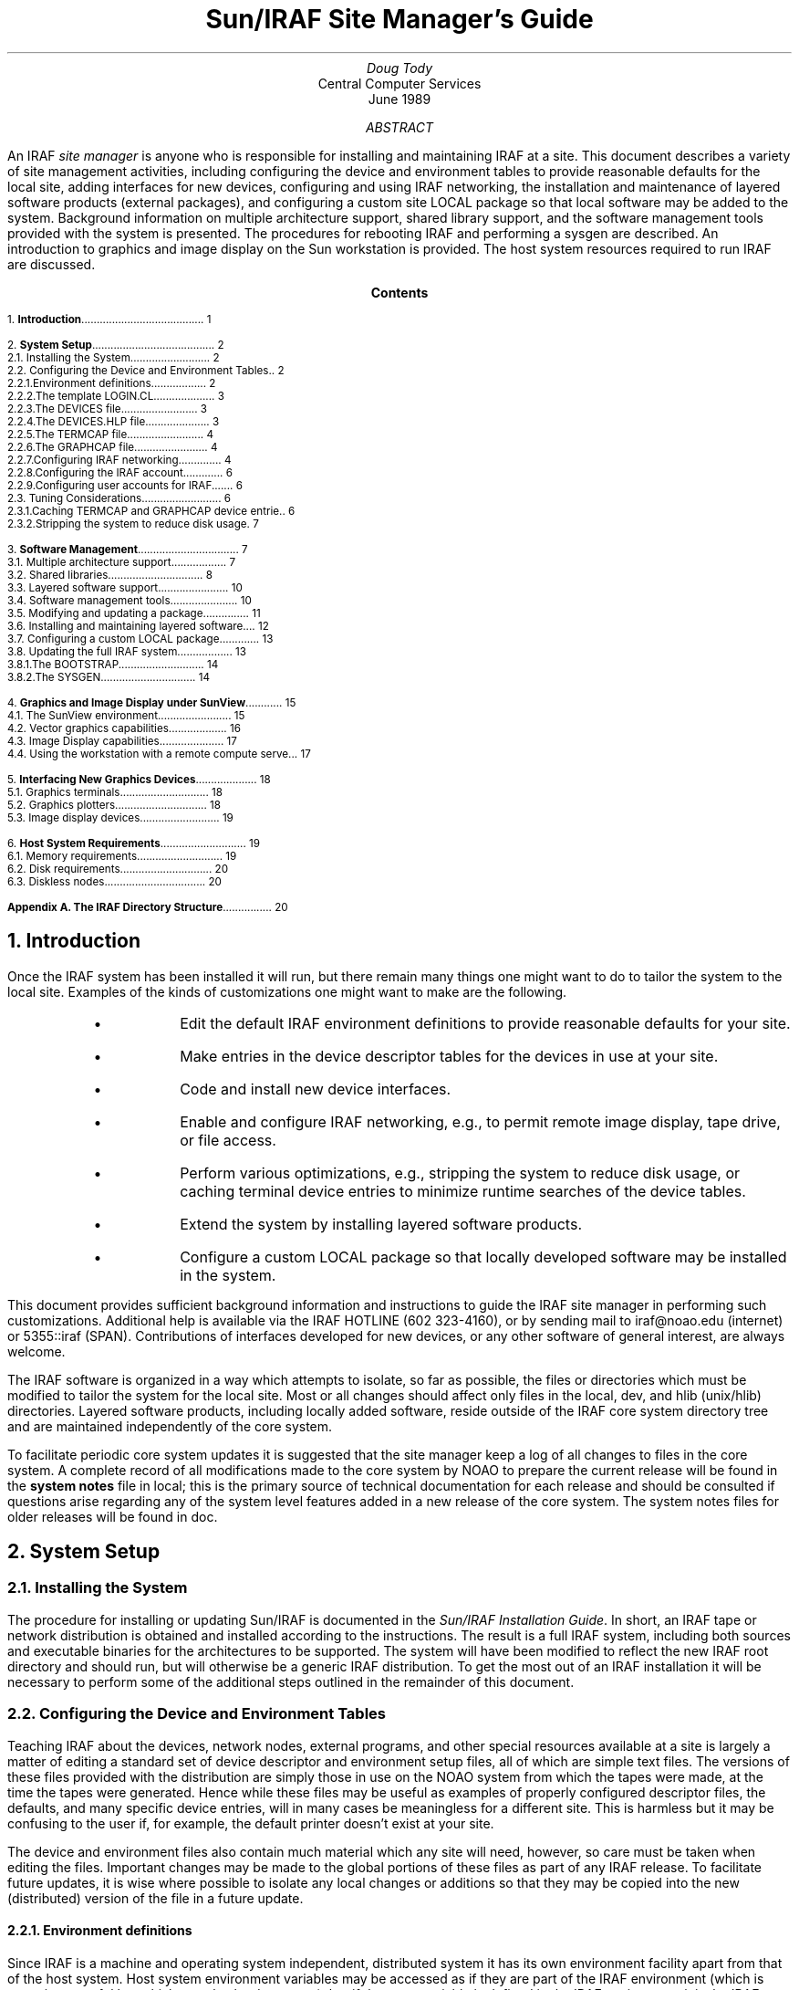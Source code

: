 .RP
.TL
Sun/IRAF Site Manager's Guide
.AU
Doug Tody
.AI
Central Computer Services
.br
.K2 "" "" "\(dg"
.br
June 1989

.AB
An IRAF \fIsite manager\fR is anyone who is responsible for installing and
maintaining IRAF at a site.  This document describes a variety of site
management activities, including configuring the device and environment
tables to provide reasonable defaults for the local site, adding interfaces
for new devices, configuring and using IRAF networking, the installation
and maintenance of layered software products (external packages),
and configuring a custom site LOCAL package so that local software may be
added to the system.  Background information on multiple architecture
support, shared library support, and the software management tools provided
with the system is presented.  The procedures for rebooting IRAF and
performing a sysgen are described.  An introduction to graphics and image
display on the Sun workstation is provided.  The host system resources
required to run IRAF are discussed.
.AE

.pn 1
.bp
.ce
.ps +2
\fBContents\fR
.ps -2
.sp 3
.sp
1.\h'|0.4i'\fBIntroduction\fP\l'|5.6i.'\0\01
.sp
2.\h'|0.4i'\fBSystem Setup\fP\l'|5.6i.'\0\02
.br
\h'|0.4i'2.1.\h'|0.9i'Installing the System\l'|5.6i.'\0\02
.br
\h'|0.4i'2.2.\h'|0.9i'Configuring the Device and Environment Tables\l'|5.6i.'\0\02
.br
\h'|0.9i'2.2.1.\h'|1.5i'Environment definitions\l'|5.6i.'\0\02
.br
\h'|0.9i'2.2.2.\h'|1.5i'The template LOGIN.CL\l'|5.6i.'\0\03
.br
\h'|0.9i'2.2.3.\h'|1.5i'The DEVICES file\l'|5.6i.'\0\03
.br
\h'|0.9i'2.2.4.\h'|1.5i'The DEVICES.HLP file\l'|5.6i.'\0\03
.br
\h'|0.9i'2.2.5.\h'|1.5i'The TERMCAP file\l'|5.6i.'\0\04
.br
\h'|0.9i'2.2.6.\h'|1.5i'The GRAPHCAP file\l'|5.6i.'\0\04
.br
\h'|0.9i'2.2.7.\h'|1.5i'Configuring IRAF networking\l'|5.6i.'\0\04
.br
\h'|0.9i'2.2.8.\h'|1.5i'Configuring the IRAF account\l'|5.6i.'\0\06
.br
\h'|0.9i'2.2.9.\h'|1.5i'Configuring user accounts for IRAF\l'|5.6i.'\0\06
.br
\h'|0.4i'2.3.\h'|0.9i'Tuning Considerations\l'|5.6i.'\0\06
.br
\h'|0.9i'2.3.1.\h'|1.5i'Caching TERMCAP and GRAPHCAP device entries\l'|5.6i.'\0\06
.br
\h'|0.9i'2.3.2.\h'|1.5i'Stripping the system to reduce disk usage\l'|5.6i.'\0\07
.sp
3.\h'|0.4i'\fBSoftware Management\fP\l'|5.6i.'\0\07
.br
\h'|0.4i'3.1.\h'|0.9i'Multiple architecture support\l'|5.6i.'\0\07
.br
\h'|0.4i'3.2.\h'|0.9i'Shared libraries\l'|5.6i.'\0\08
.br
\h'|0.4i'3.3.\h'|0.9i'Layered software support\l'|5.6i.'\0\10
.br
\h'|0.4i'3.4.\h'|0.9i'Software management tools\l'|5.6i.'\0\10
.br
\h'|0.4i'3.5.\h'|0.9i'Modifying and updating a package\l'|5.6i.'\0\11
.br
\h'|0.4i'3.6.\h'|0.9i'Installing and maintaining layered software\l'|5.6i.'\0\12
.br
\h'|0.4i'3.7.\h'|0.9i'Configuring a custom LOCAL package\l'|5.6i.'\0\13
.br
\h'|0.4i'3.8.\h'|0.9i'Updating the full IRAF system\l'|5.6i.'\0\13
.br
\h'|0.9i'3.8.1.\h'|1.5i'The BOOTSTRAP\l'|5.6i.'\0\14
.br
\h'|0.9i'3.8.2.\h'|1.5i'The SYSGEN\l'|5.6i.'\0\14
.sp
4.\h'|0.4i'\fBGraphics and Image Display under SunView\fP\l'|5.6i.'\0\15
.br
\h'|0.4i'4.1.\h'|0.9i'The SunView environment\l'|5.6i.'\0\15
.br
\h'|0.4i'4.2.\h'|0.9i'Vector graphics capabilities\l'|5.6i.'\0\16
.br
\h'|0.4i'4.3.\h'|0.9i'Image Display capabilities\l'|5.6i.'\0\17
.br
\h'|0.4i'4.4.\h'|0.9i'Using the workstation with a remote compute server\l'|5.6i.'\0\17
.sp
5.\h'|0.4i'\fBInterfacing New Graphics Devices\fP\l'|5.6i.'\0\18
.br
\h'|0.4i'5.1.\h'|0.9i'Graphics terminals\l'|5.6i.'\0\18
.br
\h'|0.4i'5.2.\h'|0.9i'Graphics plotters\l'|5.6i.'\0\18
.br
\h'|0.4i'5.3.\h'|0.9i'Image display devices\l'|5.6i.'\0\19
.sp
6.\h'|0.4i'\fBHost System Requirements\fP\l'|5.6i.'\0\19
.br
\h'|0.4i'6.1.\h'|0.9i'Memory requirements\l'|5.6i.'\0\19
.br
\h'|0.4i'6.2.\h'|0.9i'Disk requirements\l'|5.6i.'\0\20
.br
\h'|0.4i'6.3.\h'|0.9i'Diskless nodes\l'|5.6i.'\0\20
.sp
\fBAppendix A.\0The IRAF Directory Structure\fP\l'|5.6i.'\0\20
.nr PN 0
.bp

.NH
Introduction
.PP
Once the IRAF system has been installed it will run, but there remain many
things one might want to do to tailor the system to the local site.
Examples of the kinds of customizations one might want to make are the
following.
.RS
.IP \(bu
Edit the default IRAF environment definitions to provide reasonable
defaults for your site.
.IP \(bu
Make entries in the device descriptor tables for the devices in use at
your site.
.IP \(bu
Code and install new device interfaces.
.IP \(bu
Enable and configure IRAF networking, e.g., to permit remote image
display, tape drive, or file access.
.IP \(bu
Perform various optimizations, e.g., stripping the system to reduce disk
usage, or caching terminal device entries to minimize runtime searches
of the device tables.
.IP \(bu
Extend the system by installing layered software products.
.IP \(bu
Configure a custom LOCAL package so that locally developed software
may be installed in the system.
.RE
.PP
This document provides sufficient background information and instructions
to guide the IRAF site manager in performing such customizations.  Additional
help is available via the IRAF HOTLINE (\f(CW602 323-4160\fP), or by sending
mail to \f(CWiraf@noao.edu\fP (internet) or \f(CW5355::iraf\fP (SPAN).
Contributions of interfaces developed for new devices, or any other software
of general interest, are always welcome.
.PP
The IRAF software is organized in a way which attempts to isolate, so far
as possible, the files or directories which must be modified to tailor the
system for the local site.  Most or all changes should affect only files
in the \f(CWlocal\fP, \f(CWdev\fP, and \f(CWhlib\fP (\f(CWunix/hlib\fP)
directories.  Layered software products, including locally added software,
reside outside of the IRAF core system directory tree and are maintained
independently of the core system.
.PP
To facilitate periodic core system updates it is suggested that
the site manager keep a log of all changes to files in the core system.
A complete record of all modifications made to the core system by NOAO to
prepare the current release will be found in the \fBsystem notes\fP file in
\f(CWlocal\fP; this is the primary source of technical documentation for
each release and should be consulted if questions arise regarding any of
the system level features added in a new release of the core system.
The system notes files for older releases will be found in \f(CWdoc\fP.

.NH
System Setup
.NH 2
Installing the System
.PP
The procedure for installing or updating Sun/IRAF is documented in the
\fISun/IRAF Installation Guide\fR.  In short, an IRAF tape or network
distribution is obtained and installed according to the instructions.
The result is a full IRAF system, including both sources and executable
binaries for the architectures to be supported.  The system will
have been modified to reflect the new IRAF root directory and should run,
but will otherwise be a generic IRAF distribution.  To get the most out
of an IRAF installation it will be necessary to perform some of the
additional steps outlined in the remainder of this document.

.NH 2
Configuring the Device and Environment Tables
.PP
Teaching IRAF about the devices, network nodes, external programs,
and other special resources available at a site is largely a matter of
editing a standard set of device descriptor and environment setup files,
all of which are simple text files.
The versions of these files provided with the distribution are simply
those in use on the NOAO system from which the tapes were made,
at the time the tapes were generated.
Hence while these files may be useful as examples of properly
configured descriptor files, the defaults, and many specific device entries,
will in many cases be meaningless for a different site.  This is harmless
but it may be confusing to the user if, for example, the default printer
doesn't exist at your site.
.PP
The device and environment files also contain much material which any site
will need, however, so care must be taken when editing the files.  Important
changes may be made to the global portions of these files as part of any
IRAF release.  To facilitate future updates, it is wise where possible to
isolate any local changes or additions so that they may be copied into the
new (distributed) version of the file in a future update.
.NH 3
Environment definitions
.PP
Since IRAF is a machine and operating system independent, distributed system
it has its own environment facility apart from that of the host system.
Host system environment
variables may be accessed as if they are part of the IRAF environment
(which is sometimes useful but which can also be dangerous), but if the
same variable is defined in the IRAF environment it is the IRAF variable
which will be used.  The IRAF environment definitions, as defined at CL
startup time, are defined in a number of files in the \f(CWhlib\fP directory.
Chief among these is the \f(CWzzsetenv.def\fP file.  Additional user
modifiable definitions may be given in the template \f(CWlogin.cl\fP
file (see \(sc2.2.2).
.PP
The \f(CWzzsetenv.def\fP file contains a number of environment definitions.
Many of these define IRAF logical directories and should be left alone.
Only those definitions in the header area of the file should need to be
edited to customize the file for a site.  It is the default editor,
default device, etc. definitions in this file which are most likely to
require modification for a site.
.PP
If the name of a default device is modified, the named device must also
have an entry in the \f(CWtermcap\fR file (terminals and printers) or
the \f(CWgraphcap\fR file (graphics terminals and image displays) in
\f(CWdev\fR.  There must also be an \fIeditor\f(CW.ed\fR file in \f(CWdev\fR
for the default editor; EDT, EMACS, and VI are examples of currently
supported editors.
.PP
Sample values of those variables most likely to require modification for
a site are shown below.
.DS
\f(CWset editor      = "vi"
set printer     = "versatec"
set stdimage    = "imt512"
set stdplot     = "lw"
.DE
.PP
For example, you may wish to change the default editor to "\f(CWemacs\fR",
the default printer to "\f(CWlw\fR", or the default image display to
"\f(CWiism75\fR", although for a Sun workstation "\f(CWimt512\fP" is more
likely to be the best default for the standard image display device.
Note that the values of \f(CWterminal\fP and \f(CWstdgraph\fP, which also
appear in the \f(CWzzsetenv.def\fP file, have little meaning except for
debugging processes run standalone, as the values of the environment
variables are reset automatically by \f(CWstty\fP at login time.
The issues of interfacing new graphics and image display
devices are discussed further in \(sc5.
.NH 3
The template LOGIN.CL
.PP
The template login.cl, \f(CWhlib$login.cl\fP in IRAF filename nomenclature,
is the file used by \f(CWmkiraf\fP to produce the user login.cl file.
The user login.cl file, after having possibly been edited by the user,
is read by the CL every time a new CL is started, with the CL processing
all environment and task definitions, package loads, etc., in the login
file.  Hence this file plays an important role in establishing the IRAF
environment seen by the user.
.PP
Examples of things one might want to change in the template login.cl
are the commented out environment definitions, the commented out CL
parameter assignments, the foreign task definitions making up the default
\f(CWuser\fP package, and the list of packages to be loaded at startup
time.  For example, if there are host tasks or local packages which
should be part of the default IRAF operating environment at your site,
the template login.cl is the place to make the necessary changes.
.NH 3
The DEVICES file
.PP
This file \f(CWdev$devices\fP should contain an entry for all allocatable
devices (primarily tape drives) for the local system.  The comments in the
file, plus the sample entries shown, should suffice to document what should
be entered.  Note that the logical names of magtape devices must begin with
"mt"; IRAF magtape devices are typically named "mta", "mtb", and so on.
.PP
Allocation of a device in IRAF involves modifying the ownership and access
modes of the special files for the device in \f(CW/dev\fP.  When a logical
device is allocated by a user, the user owns the device and has exclusive
access to the device.  Failure to deallocate the device, e.g., because the
user kills the CL rather than logging out (as happens when SunView is
exited without logging out of the CL) can leave the device allocated,
rendering it inaccessible by other users unless they log into IRAF to
reallocate the device.  A host level program \f(CWallocate\fP, not part of
the standard Sun/IRAF distribution since it is not part of IRAF, is available
if it is desired to be able to control device allocation at the host level
without having to log into IRAF (unfortunately UNIX systems do not provide
standard device allocation facilities).  The IRAF device allocation facilities
will work properly even when a tape drive is remotely accessed over the
network.
.NH 3
The DEVICES.HLP file
.PP
All physical devices that the user might need to access by name should be
documented in the file \f(CWdev$devices.hlp\fP.  Typing
.DS
\f(CWcl> help devices\fP
.DE
or just
.DS
\f(CWcl> devices\fP
.DE
in the CL will format and output the contents of this file.  Note that it is
the IRAF name of the device, as given in files such as \f(CWdev$devices\fP,
\f(CWtermcap\fP, etc., which should appear in this help file.
.NH 3
The TERMCAP file
.PP
There must be entries in this file for all local terminal and printer
devices you wish to access from IRAF (there is currently no \f(CWprintcap\fR
file in IRAF).  The entry for a printer contains one special (nonstandard
termcap) entry, called DD.  This consists of three fields: node!device,
the template for the temporary spoolfile, and the UNIX command to be used
to dispose of the file to the printer.  On Berkeley UNIX derived systems
it is rarely necessary to make use of the node name capability, since 
\f(CWlpr\fR already provides this capability.
.PP
If you have a new terminal which has no entry in the termcap file provided,
you probably already have an entry in the UNIX termcap file.  Simply copy it
into the IRAF file; both systems use the same termcap database format.
However, if the terminal in question is a graphics terminal with a device
entry in \f(CWdev$graphcap\fR, you should add a `\f(CW:gd\fR' capability to
the termcap entry.  If the graphcap entry has a different name from the
termcap entry, make it `\f(CW:gd=\fIgname\fR'.
.NH 3
The GRAPHCAP file
.PP
There must be entries in this file for all graphics terminals, batch plotters,
and image displays accessed by IRAF programs.  New graphics terminals will
need a new entry.  The IRAF file \f(CWsys$gio/doc/gio.hlp\fR contains
documentation describing how to prepare graphcap device entries.
A printed copy of this document is available upon request, however
once IRAF is up you may find it easier to generate your own copy using
\f(CWhelp\fR, as follows:
.DS
\f(CWcl> cd sys$gio/doc
cl> help gio.hlp fi+ | lprint\fR
.DE
which will print the document on the default IRAF \f(CWprinter\fP device.
.PP
The HELP pages for the \fBshowcap\fR and \fBstty\fR tasks should also be
printed as these utilities are useful for generating new graphcap entries.
Help preparing new graphcap device entries is available if needed.
We ask that new graphcap entries be sent back to us so that we may include
them in the master graphcap file for all to benefit.
.NH 3
Configuring IRAF networking
.PP
The \f(CWdev\fR directory contains several files (\f(CWhosts\fR,
\f(CWhostlogin\fR, and \f(CWuhosts\fR) used by the IRAF network interface.
The IRAF networking capabilities are used to access image displays, printers,
magtape devices, files, etc. resident on any node in a local area network.
Nodes do not necessarily have to have the same architecture, or even run
the same operating system, so long as they can run IRAF.
.PP
To enable IRAF networking for a Sun/IRAF system, all that is necessary is
to edit the file \f(CWdev$hosts\fP.  Make an entry for each logical node,
in the format
.DS
\fInodename\fR [ \fIaliases\fR ] ":" \fIirafks.e-pathname\fR
.DE
Note that there may be multiple logical entries for a single physical node.
.PP
To enable IRAF networking for a node, the SunOS \fBhostname\fR must appear
as a primary name or alias somewhere in the IRAF host table.  During process
startup, the IRAF VOS looks for the system name for the current host and
automatically disables networking if this name is not found.  Hence IRAF
networking is automatically disabled when the distributed system is first
installed - unless you are unlucky enough to have installed the system on
a host with the same name as one of the nodes in the NOAO host table.
.PP
Once IRAF networking is configured, the following command may be typed in
the CL to verify that all is well:
.DS
\f(CWcl> netstatus\fP
.DE
This will print the host table and state the name of the local host.
If there are any problems a message will be printed describing the problem.
.PP
For IRAF networking to be of any use, it is necessary that IRAF be installed
on at least two systems.  In that case either system can serve as the server
for an IRAF client (IRAF program) running on the other node.  Note that it
is not necessary to install IRAF separately on each node, i.e., a single
copy of IRAF may be NFS mounted on all nodes.  If it is not possible to
install IRAF on a node for some reason (either directly or using NFS) it is
possible to manage by installing only enough of IRAF to run the IRAF kernel
server.  Contact IRAF site support if you need to configure things in this
manner.
.PP
Sun/IRAF currently supports only TCP/IP networking using the BSD interface.
Networking between any heterogeneous collection of systems is possible
provided they support TCP/IP based networking.  If the local network includes
any VMS systems, a VMS client can access a Sun server, but the reverse is
not possible as at present we do not support a TCP/IP based IRAF kernel server
for VMS.  There is a DECNET (SunLink DNA) based server in the works for
Sun/IRAF, and we plan to add support for VMS servers to Sun/IRAF.  Contact
the IRAF project for further information on the availability of this software.
.PP
Once IRAF networking is enabled, objects resident on the server node may be
accessed from within IRAF merely by specifying the node name in the object
name, with a "\fInode!\fP" prefix, e.g., if \f(CWfoo\fP is a network node,
.DS
\f(CWcl> page foo!hlib$motd
cl> allocate foo!mta
cl> devstatus foo!mta\fP
.DE
.PP
The user will be prompted for their password on the remote node \fIeach time an
IRAF client process connects to the node\fP.  This can be defeated if desired
by creating a \f(CW.irafhosts\fP file in the user's UNIX home directory
containing their login name and password for each node they may wish to access
with IRAF (see \f(CWdev$hostlogin\fP for information on the file syntax).
Obviously, there may be security problems associated with placing
a password in a file in this manner, and the file should be read protected
if used.  A possible alternative is to set up a public account on the server
node, possibly with restricted permissions.  It is even possible to use a
combination of both public and private accounts by making multiple logical
entries for the server in the IRAF host table.
.PP
To keep track of where files are in a distributed file system, IRAF uses
\fBnetwork pathnames\fP.
A network pathname is a name such as \f(CWfoo!/tmp3/images/m51.pix\fP,
i.e., a host or IRAF filename with the node name prepended.  This feature
can confuse the user when combined with the use of NFS to cross mount
disks at the host level, due to the use of a network pathname for the
pixel file pathname in an IRAF image.  There are various ways the problem
can be avoided, e.g., [1] use only IRAF networking, [2] set \f(CWimdir\fP
so that pixel files are located relative to the header file directory,
rather than by absolute network pathname, or [3] configure the host table
so that all client hostnames appear to be aliases for the server (effectively
disabling IRAF networking in the default case), using secondary logical
entries to enable networking for things like remote image display and
magtape accesses.  At present there is no ideal solution to this problem
but any of the above approaches will work.
.PP
Even on a Sun workstation where NFS is routinely available, IRAF networking
can be an interesting alternative to NFS for file accesses, especially where
the files being accessed are IRAF images.  The problem is that accessing bulk
image data over the network via NFS can place a very heavy load on the
server.  While IRAF networking may not be able to match the bandwidth of
NFS, it does limit the load on the server and hence may improve the system
throughput and response time.  This is especially important when the server
in question is not a dedicated file server but rather a general purpose
compute and file server, which users may log into directly, or which is
also used for large batch jobs due to its great disk, memory, and number
crunching capabilities.  In such a case doing heavy image processing via
NFS will drive the load on the server way up, aggravating any users
trying to work directly on the server.  A combined strategy of running
large jobs directly on the server, plus using IRAF networking for IRAF based
interactive image processing on the clients, can avoid this problem.
.NH 3
Configuring the IRAF account
.PP
The IRAF account, i.e., what one gets when one logs into SunOS as "iraf",
is the account used by the IRAF site manager to work on the IRAF system.
Anyone who uses this account is in effect a site manager, since they have
permission to modify, delete, or rebuild any part of IRAF.  For these and
other reasons (e.g., concurrency problems) it is recommended that all routine
use of IRAF be performed from other accounts.
.PP
If the system has been installed according to the instructions the login
directory for the IRAF account will be \f(CWiraf$local\fP.  This directory
contains both a \f(CW.login\fP file defining the environment for the IRAF
account, and a number of other "dot" files used to setup a sample SunView
screen of the type that an IRAF user will want, i.e., with the IRAF graphics
and image display windows.
.PP
Most site managers will probably want to customize these files according to
their personal preferences.  In doing this please use caution to avoid losing
environment definitions, etc., which are essential to the correct operation
of IRAF, including IRAF software development.
.PP
Before starting up IRAF from the iraf account, following the installation of
a new system, it will be necessary to execute the \f(CWmkiraf\fP task.
This will (optionally) initialize the \f(CWuparm\fP directory for the iraf
account, and create a new \f(CWlogin.cl\fP file.  It may also be necessary
to edit the \f(CW.login\fP file to modify the way the environment variable
\f(CWIRAFARCH\fP is defined.  This variable, required for software
development but optional for merely using IRAF, must be set to the name
of the desired machine architecture, e.g., \f(CWsparc\fP, \f(CWf68881\fP, etc.
If it is set to the name of an architecture for which there are no binaries,
e.g., \f(CWgeneric\fP, the CL may not run.  The alias \f(CWsetarch\fP,
defined in the iraf account \f(CW.login\fP, is convenient for setting the
desired architecture for IRAF execution and software development.
.NH 3
Configuring user accounts for IRAF
.PP
User accounts should be loosely modeled after the IRAF account.  All that
is \fIrequired\fP for a user to run IRAF is that they run \f(CWmkiraf\fP
in their desired IRAF login directory before starting up the CL.
In most cases, however, it will also be desirable for the site manager,
when configuring a default IRAF account, to set up the default SunView files
as well (see \(sc4.1).  Defining \f(CWIRAFARCH\fP in the user environment
is not required unless the user will be doing any IRAF based software
development (including IMFORT).

.NH 2
Tuning Considerations
.PP
There are two things that are commonly done to tune Sun/IRAF for a
particular host system:
.RS
.IP \(bu
Precompile selected \f(CWtermcap\fR and \f(CWgraphcap\fR entries.
.IP \(bu
Strip the system to reduce disk consumption.
.RE
.LP
The most important optimization is precompilation of the termcap and graphcap
entries of the devices most commonly used at the local site, particularly when
running IRAF on a slow machine.  Stripping the system is undesirable if the
system is to be used for software development, but is normally desirable when
installing a production version of IRAF on a small system with limited disk
space.

.NH 3
Caching TERMCAP and GRAPHCAP device entries
.PP
Precompilation of a termcap or graphcap entry is a technique used to
speed runtime access of the entry for that device.  If the entry is not
precompiled the termcap or graphcap file must be physically opened and
scanned at runtime to read the desired entry.  This causes a noticeable
delay of as much as a second when clearing the terminal screen or plotting
a graph, hence it is usually worthwhile to cache the entries for commonly
used video and graphics terminals.  It is not worthwhile for printers,
plotters, and image displays.
.PP
The system comes with selected termcap and graphcap entries already
precompiled.  To see which devices are precompiled, page the cache data
files, \f(CWdev$cachet.dat\fR (for termcap) and \f(CWdev$cacheg.dat\fR
(for graphcap).
To cache a different set of entries one must regenerate these files with the
\fBmkttydata\fR task in the \f(CWsoftools\fR package, and then do a full
sysgen with the \f(CWmkpkg\fR utility.  Detailed instructions are given in
the manual page for \f(CWmkttydata\fR.
.PP
Note that if you wish to precompile and relink the system to cache selected
termcap or graphcap device entries and plan to strip the system as well to
save disk space, \fIyou must cache the termcap and graphcap entries before
stripping the system\fR, because once the system is stripped you cannot
update the system libraries.
.NH 3
Stripping the system to reduce disk usage
.PP
If the system is to be installed on multiple CPUs, or if a production
version is to be installed on a workstation, it may be necessary or desirable
to strip the system of all non-runtime files to save disk space.
This equates to deleting all the sources and all the reference manuals and
other documentation, excluding the online manual pages.  A special utility
called \fBrmfiles\fR (in the \f(CWsoftools\fR package, of course) is provided
for this purpose.  It is not necessary to run \f(CWrmfiles\fR directly to strip
the system.  The preferred technique is to enter the commands given below.
The example is for the cshell for consistency with the rest of this document,
but this could be done from within the CL as well.
.DS
\f(CW% cd $iraf
% mkpkg strip\fR
.DE
.PP
This will preserve all runtime files, permitting use of the standard system
as well as user software development.  Note that only the IRAF core system
is stripped, i.e., if you want to strip any external layered software products,
such as the NOAO package, a \f(CWmkpkg strip\fP must be executed separately
for each - \f(CWcd\fP to the root directory of the external package first.
A tape backup of a system should always be made before the system is stripped;
keep the backup indefinitely as it may be necessary to restore the sources
in order to, e.g., install a bug fix or add-on software product.

.NH
Software Management
.NH 2
Multiple architecture support
.PP
It is becoming increasingly common for the computing facilities at a site to
consist of a heterogeneous network of workstations and servers.  These machines
will often have quite different architectures.  Considering only a single
vendor like Sun, one sees three major architectures, i.e., SPARC, Motorola
68020, and Intel 80386, and several minor variations on these architectures,
i.e., the floating point options for the Sun-3, namely the Motorola 68881
coprocessor, the Sun floating point accelerator (FPA), and software floating
point.
.PP
Since IRAF is a large system it is undesirable to have to maintain a separate
copy of IRAF for each machine architecture on a network.  For this reason
IRAF provides support for multiple architectures within a single copy of IRAF.
To be accessible by multiple network clients, this central IRAF system will
typically be NFS mounted on each client.
.PP
Multiple architecture support is implemented by segregating the IRAF sources
and binaries into different directory trees.  The sources are architecture
independent and hence sharable by machines of any architecture.  All of the
architecture dependence is concentrated into the binaries, which are collected
together into the so-called BIN directories, one for each architecture.
The BIN directory contains all the object files, object libraries, executables,
and shared library images for an architecture, supporting both IRAF execution
and software development for that architecture.  A given system can support
any number of BIN directories, and therefore any number of architectures.
.PP
In IRAF terminology, when we refer to an \fBarchitecture\fP what we really
mean is a type of BIN.  The correspondence between BINs and hardware
architectures is not necessarily one-to-one, i.e., multiple BINs can exist
for a single compiler architecture by compiling the system with different
compilation flags, as different versions of the software, and so on.
Examples of some currently supported software architectures are shown below.
.DS
.TS
center;
ci ci ci
l l l.
Architecture	System	Description
.sp
f68881	Sun-3	mc68020, 68881 floating point coprocessor
ffpa	Sun-3	mc68020, Sun floating point accelerator board
generic	any	no binaries
i386	386i	Intel 80386, 80387 floating point coprocessor
pg	any	compiled with -pg option for profiling
sparc	Sun-4	Sun SPARC (RISC) architecture, integral fpu
.TE
.DE
.PP
Most of these correspond to hardware architectures or floating point hardware
options.  The exceptions are the \f(CWgeneric\fP architecture, which is what
the distributed system is configured to by default (to avoid having any
architecture dependent binary files mingled with the sources), and the
\f(CWpg\fP architecture, which is not normally distributed to user sites,
but is a good example of a custom software architecture used for software
development.
.PP
When running IRAF on a system configured for multiple architectures,
selection of the BIN (architecture) to be used is controlled by the UNIX
environment variable \f(CWIRAFARCH\fP, e.g.,
.DS
\f(CW% setenv IRAFARCH f68881\fP
.DE
would cause IRAF to run using the \f(CWf68881\fP architecture, corresponding
to the BIN directory \f(CWbin.f68881\fP.  Once inside the CL one can check
the current architecture by entering one of the following commands (the output
in each case is shown as well).
.DS
\f(CWcl> show IRAFARCH
f68881\fP
.DE
or
.DS
.cc #
\f(CWcl> show arch
.f68881\fP
#cc
.DE
.LP
If \f(CWIRAFARCH\fP is undefined at CL startup time a default architecture
will be selected based on the current machine architecture, the available
floating point hardware, and the available BINs.
.PP
The \f(CWIRAFARCH\fP variable controls not only the architecture of the
executables used to run IRAF, but the libraries used to link IRAF programs,
when doing software development from within the IRAF or host environment.
When doing software development on a Sun-3 one must specify the floating
point option for the compilers as well, by defining the (SunOS) environment
variable \f(CWFLOAT_OPTION\fP, or by specifying the float option on the
command line when compiling programs, e.g.,
with the "\f(CW-/\fIfloat-option\fR" argument to \f(CWxc\fP.
.PP
Additional information on multiple architecture support is provided in the
system notes file for V2.8, file \f(CWnotes.v28\fP in the \f(CWlocal\fP or
\f(CWdoc\fP directory.

.NH 2
Shared libraries
.PP
Sun/IRAF provides a shared library facility for SunOS 4.0 and later versions
of SunOS (but not for SunOS-3).  All architectures are supported.
So long as everything is working properly, the existence and use of the shared
library should be transparent to the user and to the site manager.
This section gives an overview of the shared library facility to point
the reader in the right direction in case questions should arise.
.PP
What the shared library facility does is take most of the IRAF system
software (currently the contents of the \f(CWex\fP, \f(CWsys\fP, \f(CWvops\fP,
and \f(CWos\fP libraries) and link it together into a special sharable
image, the file \f(CWS.e\fP in each core system BIN directory.  This file
is mapped into the virtual memory of each IRAF process at process startup
time.  Since the shared image is shared by all IRAF processes, each process
uses less physical memory, and the process pagein time is reduced, speeding
process execution.  Likewise, since the subroutines forming the shared image
are no longer linked into each individual process executable, substantial
disk space is saved for the BIN directories.  Link time is correspondingly
reduced, speeding software development.
.PP
The shared library facility consists of the \fBshared image\fP itself,
which is an actual executable image (though not runnable on all systems),
and the \fBshared library\fP, contained in the library \f(CWlib$libshare.a\fP,
which defines each VOS symbol (subroutine), and which is what is linked
into each IRAF program.  The shared library object module does not consume
any space in the applications program, rather it consists entirely of symbols
pointing to \fBtransfer vector\fP slots in the header area of the shared
image.  The transfer vector slots point to the actual subroutines.
.PP
When an IRAF program is linked with \f(CWxc\fP, one has the option of linking
with either the shared library or the individual system libraries.  Linking
with the shared library is the default; the \f(CW-z\fP flag disables linking
with the shared library.  When linking is complete the \f(CWedsym\fP program
is run to edit the symbol table of the output executable, modifying the
shared library (VOS) symbols to point directly into the shared image (to
facilitate symbolic debugging), or optionally deleting all shared library
symbols or performing some other operation upon the shared library symbols,
depending upon the \f(CWxc\fP link flags.
.PP
At process startup time, upon entry to the process main (a C main for Sun/IRAF) 
the shared image will not yet have been mapped into the address space of the
process, hence any attempted references to VOS symbols would result in a
segmentation violation.  The \f(CWzzstrt\fP procedure, called by the process
main, opens the shared image file and maps it into the virtual space of the
IRAF program.  Once the IRAF main prompt appears (when running an IRAF process
standalone), all initialization will have completed.
.PP
Each BIN, if linked with the shared library, will have its own shared image
file \f(CWS.e\fP.  If the shared image is relinked this file will be moved
to \f(CWS.e.1\fP and the new shared image will take its place; any old shared
image files should eventually be deleted to save disk space, once any IRAF
processes using them have terminated.   Normally when the shared image is
rebuilt it is not necessary to relink applications programs, due to the
transfer vector, although the shared image symbols (important only for
debugging) may no longer be pointing to the right places.
.PP
If the shared image is rebuilt and its version number is incremented (due
to a symbol having been deleted), then \fIall applications will have to be
relinked\fP (because IRAF processes always use the most recent shared image).
In practice this should not be a problem as few user sites will ever
modify the system libraries or rebuild the shared image, but it could happen,
for example, when installing a new version of IRAF.  If the system libraries
are modified, it will be necessary to either rebuild the shared image or
link with the \f(CW-z\fP flag for the modifications to have any effect.
.PP
Further information on the Sun/IRAF shared library facility in given in the
IRAF V2.8 system notes file.  In particular, anyone doing extensive IRAF
based software development should review this material, e.g., to learn how
to debug processes that are linked with the shared image.

.NH 2
Layered software support
.PP
An IRAF installation consists of the \fBcore system\fP and any number of
\fBexternal packages\fP, or \fBlayered software products\fP.  As the name
suggests, layered software products are layered upon the core IRAF system.
Layered software depends upon the core system for all of its functionality
and is portable to any computer which already runs IRAF.  Any number of
layered products can be combined with the core system to produce the IRAF
system used at a specific site.  Due to disk space limitations it is likely
that a given site will not wish to have all the available layered software
products installed and on line at any one time.
.PP
The support provided for layered software is essentially the same as that
provided for maintaining the core system itself.  Each "external package"
(usually this refers to a tree of packages) is a system in itself, similar
in structure to the core IRAF system.  Hence, there is a LIB, one or more BINs,
a HELP database, and all the sources and runtime files.  A good example of
an external package is the NOAO package.  Except for the fact that NOAO
happens to be rooted in the \f(CWiraf\fP directory, NOAO is equivalent to
any other layered product, e.g., STSDAS, PROS, CTIOLOCAL, KPNOLOCAL, etc.
Other layered products should be rooted somewhere outside IRAF to simplify
updates.

.NH 2
Software management tools
.PP
IRAF software management is performed with a standard set of tools,
consisting of the tasks in the SOFTOOLS package, plus the host system
editors and debuggers.  Some of the most important and often used tools for
IRAF software development and software maintenance are the following.
.sp
.RS
.IP \f(CWmkhelpdb\fP 20
Updates the HELP database of the core IRAF system or an external package.
The core system, and each external package, has its own help database.
The help database is the machine independent file \f(CWhelpdb.mip\fP in the
package library (LIB directory).  The help database file is generated with
\f(CWmkhelpdb\fP by compiling the \f(CWroot.hd\fP file in the same directory.
.IP \f(CWmkpkg\fP 20
The "make-package" utility.  Used to make or update package trees.
Will update the contents of the current directory tree.  When run at
the root iraf directory, updates the full IRAF system; when run at the
root directory of an external package, updates the external package.
Note that updating the core IRAF system does not update any external
packages (including NOAO).  When updating an external package, the
package name must be specified, e.g., "\f(CWmkpkg -p noao\fP".
.IP \f(CWrmbin\fP 20
Descends a directory tree or trees, finding and optionally listing or
deleting all binary files therein.  This is used, for example, to strip
the binaries from a directory tree to leave only sources, to force
\f(CWmkpkg\fP to do a full recompile of a package, or to locate all the
binaries files for some reason.  IRAF has its own notion of what a binary
file is.  By default, files with the "known" file extensions
(.[aoe], .[xfh] etc.) are classified as binary or text
(machine independent) files immediately,
while a heuristic involving examination of the file data
is used to classify other files.  Alternatively, a list of file extensions
to be searched for may optionally be given.
.IP \f(CWrtar,wtar\fP 20
These are the portable IRAF tarfile writer (\f(CWwtar\fP) and reader
(\f(CWrtar\fP) programs.  About the only reasons to use these with Sun/IRAF
are if one wants to move only the machine independent or source files
(\f(CWwtar\fP, like \f(CWrmbin\fP, can discriminate between machine
generated and machine independent files), or if one is importing files
written to a tarfile on a VMS/IRAF system, where the files are blank
padded and the trailing blanks need to be stripped with \f(CWrtar\fP.
.IP \f(CWxc\fP 20
The X (SPP) compiler.  This is analogous to the UNIX \f(CWcc\fP except
that it can compile ".x" or SPP source files, knows how to link with the
IRAF system libraries and the shared library, knows how to read the
environment of external packages, and so on.
.RE
.sp
.PP
The SOFTOOLS package contains other tasks of interest, e.g., a program
\f(CWmktags\fP for making a tags file for the \f(CWvi\fP editor, a HELP
database examine tool, and other tasks.  Further information on these
tasks is available in the online HELP pages.

.NH 2
Modifying and updating a package
.PP
IRAF applications development (including revisions to existing programs)
is most conveniently performed from within the IRAF environment, since
testing must be done from within the environment.  The usual development
cycle is as follows.  This takes place within the \fIpackage directory\fP
containing all the sources and mkpkg-files for the package.
.RS
.IP \(bu
Edit one or more source files.
.IP \(bu
Use \f(CWmkpkg\fP to compile any modified files, or files which include a
modified file, and relink the package executable.
.IP \(bu
Test the new executable.
.RE
.PP
The \f(CWmkpkg\fP file for a package can be written to do anything,
but by convention the following commands are usually provided.
.sp
.RS 
.IP "\f(CWmkpkg\fP" 20
Same as \f(CWmkpkg relink\fP below.
.IP "\f(CWmkpkg libpkg.a\fP" 20
Updates the package library, compiling any files which have been modified
or which reference include files which have been modified.  Private package
libraries are intentionally given the generic name \f(CWlibpkg.a\fP to
symbolize that they are private to the package.
.IP "\f(CWmkpkg relink\fP" 20
Rebuilds the package executable, i.e., updates the package library and
relinks the package executable.  By convention, this is the file
\f(CWxx_foo.e\fP in the package directory, where \fIfoo\fP is the
package name.
.IP "\f(CWmkpkg install\fP" 20
Installs the package executable, i.e., renames the \f(CWxx_foo.e\fP
file to \f(CWx_foo.e\fP in the global BIN directory for the system
to which the package \fIfoo\fP belongs.
.IP "\f(CWmkpkg update\fP" 20
Does everything, i.e., a \fIrelink\fP followed by an \fIinstall\fP.
.RE
.sp
.PP
If one wishes to test the new program before installing it one should do
a \fIrelink\fP (i.e., merely type "mkpkg" since that defaults to relink),
then run the host system debugger on the resultant executable.  The process
is debugged standalone, running the task by typing its name into the
standalone process interpreter.  The CL task \f(CWdparam\fP is useful
for dumping a task's parameters to a text file to avoid having to answer
innumerable parameter queries during process execution.  If the new program
is to be tested under the CL before installation, a \fItask\fP statement
can be interactively typed into the CL to cause the CL to run the "xx_"
version of the package executable, rather than old installed version.
.PP
When updating a package other than in the core system, the \fB-p\fP flag,
or the equivalent \f(CWPKGENV\fP environment variable, \fImust\fP be used
to indicate the system or layered product being updated.  For example,
"\f(CWmkpkg -p noao update\fP" would be used to update one of the packages
forming the NOAO system of packages.
.PP
The CL \fBprocess cache\fP can complicate debugging and testing if one
forgets that it is there.  Recall that when a task is run under the CL,
the executing process remains idle in the CL process cache following
task termination.  If a new executable is installed while the old one
is still in the process cache, the \f(CWflprcache\fP command must be
entered to force the CL to run the new executable.  If an executable is
currently running, either in the process cache or because some other
user is using the program, it may not be possible to set breakpoints
under the debugger.
.PP
The \fBshared library\fP can also complicate debugging, although for most
applications-level debugging the shared library is transparent.
By default the shared image symbols are included in the symbol table
of an output executable following a link, so in a debug session the shared
image will appear to be part of the applications program.
When debugging a program linked with the shared library, the process must
be run with the \fB-w\fP flag to allow breakpoints to be set in the shared
image.  Linking with the \fB-z\fP flag will prevent use of the shared library.
.PP
A full description of these techniques is beyond the scope of this manual,
but one need not be an expert at IRAF software development techniques to
perform simple updates.  Most simple revisions, e.g., bug fixes or updates,
can be made by merely editing or replacing the affected files and typing
.DS
\f(CWcl> mkpkg update\fP
.DE
plus maybe a \f(CWflpr\fP if the old executable is still sitting idle
in the process cache.

.NH 2
Installing and maintaining layered software
.PP
The procedures for installing layered software products are similar to those
used to install the core IRAF system, or update a package.
Layered software may be distributed in source only form, or with binaries;
it may be configured for a single architecture, or may be preconfigured
to support multiple architectures.  The exact procedures to be followed
to install a layered product will in general be product dependent, and should
be documented in the installation guide for the product.
.LP
In brief, the procedure to be followed should resemble the following:
.RS
.IP \(bu
Create the root directory for the new software, somewhere outside the
IRAF directories.
.IP \(bu
Restore the files to disk from a tape or network archive distribution file.
.IP \(bu
Edit the core system file \f(CWhlib$extern.pkg\fP to "install" the new
package in IRAF.  This file is the sole link between the IRAF core system
and the external package.
.IP \(bu
Configure the package BIN directory or directories, either by restoring
the BIN to disk from an archive file, or by recompiling and relinking the
package with \f(CWmkpkg\fP.
.RE
.LP
As always, there are some little things to watch out for.
When using \f(CWmkpkg\fP on a layered product, you must give the name
of the system being operated upon, e.g.,
.DS
\f(CWcl> mkpkg -p foo update\fP
.DE
where \fIfoo\fP is the system or package name, e.g., "noao", "local", etc.
The \fB-p\fP flag can be omitted by defining \f(CWPKGENV\fP in your
UNIX environment, but this only works for updates to a single package.
.PP
An external system of packages may be configured for multiple architecture
support by repeating what was done for the core system.  One sets up
several BIN directories, one for each architecture, named \f(CWbin.\fIarch\fR,
where \fIarch\fP is "f68881", "ffpa", "sparc", etc.  These directories,
or symbolic links to the actual directories, go into the root directory
of the external system.  A symbolic link \f(CWbin\fP pointing to an empty
directory \f(CWbin.generic\fP, and the directory itself, are added to the
system's root directory.  The system is then stripped of its binaries with
\f(CWrmbin\fP, if it is not already a source only system.  Examine the
file \f(CWzzsetenv.def\fP in the LIB to verify that the definition for
the system BIN (which may be called anything) includes the string "(arch)",
e.g.,
.DS
\f(CWset noaobin = "noao$bin(arch)/"\fP
.DE
.PP
The binaries for each architecture may then be generated by configuring the
system for the desired architecture and running \f(CWmkpkg\fP to update the
binaries, for example,
.DS
\f(CWcl> cd foo
cl> mkpkg sparc
cl> mkpkg -p foo update >& spool &\fP
.DE
where \fIfoo\fP is the name of the system being updated.  If any questions
arise, examination of a working example of a system configured for multiple
architecture support (e.g., the NOAO packages) may reveal the answers.
.PP
Once installed and configured, a layered product may be deinstalled merely
by archiving the package directory tree, deleting the files, and commenting
out the affected lines of \f(CWhlib$extern.pkg\fP.  With the BINs already
configured reinstallation is a simple matter of restoring the files to disk
and editing the \f(CWextern.pkg\fP file.

.NH 2
Configuring a custom LOCAL package
.PP
Anyone who uses IRAF enough will eventually want to add their own software
to the system, by copying and modifying the distributed versions of programs,
by obtaining and installing isolated programs written elsewhere, or by writing
new programs of their own.  A single user can do this by developing software
for their own personal use, defining the necessary \fItask\fP statements etc.
to run the software in their personal \f(CWlogin.cl\fP file.  To go one step
further and install the new software in IRAF so that it can be used by
everyone at a site, one must configure a \fBcustom local package\fP.
.PP
The procedures for configuring and maintaining a custom LOCAL package are
similar to those outlined in \(sc3.5 for installing and maintaining
layered software, since a custom LOCAL will in fact be a layered software
product, possibly even something one might want to export to another site
(although custom LOCALs often contain non-portable or site specific software).
.PP
To set up a custom LOCAL, start by making a local copy of the
\fBtemplate local\fP package that comes with the distributed system.
If you make a source only tar archive of \f(CWiraf$local\fP and install
it as outlined in \(sc3.5, you will have a custom LOCAL.  The purpose
of the template LOCAL is to provide the framework necessary for a external
package; a couple of simple tasks are provided in the template LOCAL
to serve as examples.  Once you have configured a local copy of the template
LOCAL and gotten it to compile and link, it should be a simple matter to
add new tasks to the existing framework.

.NH 2
Updating the full IRAF system
.NH 3
The BOOTSTRAP
.PP
All current IRAF distributions come with the system already bootstrapped,
i.e., the host system interface (HSI) comes with the HSI binaries already
built.  A bootstrap should not be necessary unless one is doing something
unusual, e.g., installing a bugfix or making some other revision to the HSI.
.PP
A bootstrap is like a full system sysgen, except that it is the host
system interface (kernel and bootstrap utilities) which are compiled and
linked, rather than IRAF itself.  The system must be bootstrapped before
a sysgen is possible, since the bootstrap utilities are required to do a
sysgen.  The two operations are distinct because only the bootstrap is
machine dependent; everything else works the same on all IRAF systems.
.PP
To bootstrap Sun/IRAF, go to the \f(CWunix\fR directory and enter the
commands shown below.  This takes 30-60 minutes, so the output should be
spooled in a file.  One should only attempt a bootstrap from the IRAF
account, to ensure that the environment is configured properly and that
all the necessary permissions are in order.
.DS
\f(CW% cd $iraf/unix
% reboot >& spool &\fP
.DE
.PP
There are actually two types of bootstrap, the "hard" bootstrap starting from
a source only system, called the NOVOS bootstrap, and the usual or VOS
bootstrap, performed once the IRAF system libraries \f(CWlibsys.a\fP
and \f(CWlibvops.a\fP exist.  To configure IRAF starting from a completely
source only system, one would have to do a NOVOS bootstrap, make the system
libraries, then do a VOS bootstrap, after which one could perform a full
sysgen to build the main IRAF system.  Note that on a SunOS-3 system,
the core system must be configured for the architecture \f(CWfsoft\fP
in order to link the HSI executables.
.NH 3
The SYSGEN
.PP
A full system sysgen is necessary when installing a source only version
of IRAF, e.g., when an IRAF distribution is obtained from the IRAF network
archive.  We assume that the system has already been bootstrapped, since
most IRAF distributions include a completely configured HSI.
.PP
To do a full sysgen of IRAF one merely runs \f(CWmkpkg\fP at the IRAF root.
If the system is configured for multiple architecture support one must repeat
the sysgen for each architecture.  Since a full sysgen takes a long time and
generates a lot of output which later has to be reviewed, it is best to run
the job in batch mode with the output redirected.  For example to update
the \f(CWsparc\fP architecture binaries:
.DS
\f(CW% cd $iraf
% mkpkg sparc
% mkpkg >& spool &\fR
.DE
To watch what is going on after this command has been submitted and while
it is running, try
.DS
\f(CW% tail -f spool\fR
.DE
Sysgens are restartable, so if the sysgen aborts for any reason, simply
fix the problem and start it up again.  How long the sysgen takes depends
upon how much work it has to do.  The worst case is if the system and
applications libraries have to be recompiled.  If the system libraries
already exist they will merely be updated.  Once the system libraries are up to date the sysgen
will rebuild the shared library if any of the system libraries involved
were modified, then the core system executables will be relinked.
.PP
A full sysgen generates a lot of output, too much to be safely reviewed for
errors by simply paging the spool file.  Enter the following command to review
the output (this assumes that the output has been saved in a file named
\f(CWspool\fR).
.DS
\f(CW% mkpkg summary\fR
.DE
It is normal for a number of compiler messages warning about assigning
character data to an integer variable to appear in the spooled output
if the full system has been compiled.  There should be no serious error
messages if a supported and tested system is being recompiled.
.PP
The above procedure only updates the core IRAF system.  To update a layered
product one must repeat the sysgen process for the layered system.
For example, to update the \f(CWsparc\fP binaries for the NOAO package:
.DS
\f(CW% cd $iraf/noao
% mkpkg sparc
% mkpkg -p noao >& spool &\fP
.DE
This must be repeated for each supported architecture.  Layered systems are
completely independent of one another and hence must be updated separately.

.NH
Graphics and Image Display under SunView
.PP
Sun/IRAF may be used from any ordinary video or graphics terminal, or from
a Sun workstation run either as a terminal or under the SunView windowing
system (IRAF can also be run from X, but full support for X on Suns is not
yet available at the time this is being written).  Our concern here is with
the use of IRAF on a Sun workstation running SunView.
.PP
The standard SunView system provides standard window tools which can be used
to run IRAF, e.g., \fIshelltool\fR and \fItektool\fR.  \fIshelltool\fR is ok
as a terminal but cannot do graphics.  \fItektool\fR can do graphics but is
much too inflexible, and is not much good as a terminal since it cannot scroll
or erase text.  To provide a reasonable combination of video terminal and
vector graphics capabilities, we have extended SunView by adding a general
purpose virtual graphics terminal window tool called \fIgterm\fR, and an
image display server window tool called \fIimtool\fR.  Both programs are
implemented at the SunView level as general purpose window tools, and are
useful independently of IRAF.  Detailed documentation on the basic operation
and use of these programs is given in the \fIgterm\fR(l) and \fIimtool\fR(1)
manual pages.  Our concern in this document is with the use of these programs
with IRAF.
.NH 2
The SunView environment
.PP
The graphics and image display tools provided with IRAF operate within the
SunView windowing environment much like the standard tools provided with
SunView.  To help illustrate the use of these tools, Sun/IRAF is distributed
with a sample SunView environment already configured for the IRAF account.
This consists of the following files in the IRAF account login directory,
\f(CWiraf$local\fP.
.sp
.RS
.IP \f(CW.defaults\fP 20
Sets up the defaults for how the window system looks, e.g., enables the
custom rootmenu file.
.IP \f(CW.rootmenu\fP 20
An example of a sophisticated, multilevel custom rootmenu, including
entries for gterm and imtool.
.IP \f(CW.suntools\fP 20
Defines a screen layout that includes gterm and imtool windows, including
sizing and positioning the graphics window.
.IP \f(CW.sunview\fP 20
Same as the \f(CW.suntools\fP file, which Sun plans to rename
to \f(CW.sunview\fP in a future version of SunOS.
.IP \f(CW.ttyswrc\fP 20
Defines some function keys for \fItty\fP subwindows (gterm).
.RE
.sp
.PP
No one screen layout will suit all users or all applications.
Everyone will wish to customize the workstation screen to suit their
preferences and the type of work they are doing, but it is recommended
that users copy these files to serve as a starting point.

.NH 2
Vector graphics capabilities
.PP
The standard graphics terminal emulator for Sun/IRAF under SunView is
\fIgterm\fP, which emulates a conventional dual plane text/graphics terminal.
This software terminal is driven via an ASCII datastream like a conventional
hard terminal (except that the effective baud rate is much higher).
The text window behaves like the Sun console and the graphics window
behaves like a Tektronix 4012, plus some IRAF oriented extensions.
Since gterm emulates standard text and graphics devices non-IRAF programs
can easily be run as well as IRAF programs.
.PP
Configuring IRAF to use gterm is very simple.  The following command does
the job.  This is normally executed by the \f(CWlogin.cl\fP at login time.
.DS
\f(CWcl> stty gterm\fP
.DE
.PP
A number of function keys are recognized by gterm which one should be aware
of.  Some of these are built into gterm itself, others are defined in the
default \f(CW.ttyswrc\fP file.
.sp
.RS
.IP F7
Toggle between fullscreen graphics window and normal graphics window.
.IP F8
Clear (if in graphics mode) or enable (if in text mode) output to the
graphics plane.  Used to manually put the terminal into 4012 emulation mode.
.IP F9
Clear (if in text mode) or enable (if in graphics mode) the text plane.
Closing the graphics plane will also enable the text plane.
.IP R1
Set text window size to 24 lines by 80 columns.
.IP R2
Set text window size to 34 lines by 80 columns.
.IP R3
Set text window size to 40 lines by 80 columns.
.IP R5
Set text window size to 54 lines by 80 columns.
Tallest possible text window using standard font.
.RE
.sp
.PP
The text window may also be manually resized using the mouse but the
function keys are most convenient for rapid changes to the window height.
The IRAF software will automatically sense that the window size has
changed whenever a screen oriented program is run.  The current window size
can be printed with \f(CWstty show\fP, or updated with \f(CWstty resize\fP.
.PP
There is a \fBframe menu\fP which may be used to access a number of
useful functions, e.g., logging of all output to the terminal, or bitmap
hardcopies of the text or graphics windows or the full screen.  Control
over the terminal setup is provided by a \fBsetup panel\fP.
.PP
Note that the \fIgraphics\fP window may also be resized and moved about on the
screen.  A number of predefined standard window sizes are provided via the
gterm setup panel, ranging from pretty small to the full screen.
The graphics window may also be interactively adjusted with the mouse
to some arbitrary size, but the advantage of the predefined window sizes
is that they all have the same standard aspect ratio and size in characters
(35x80).  Multiple IRAF sessions running in multiple gterm windows are
possible; using different colors makes it easier to remember which window
is which. 
.PP
Aside from the dynamic nature of windows in the SunView environment,
operation of IRAF from a gterm window is straightforward and should present
no problems for someone already familiar with the use of IRAF on a conventional
graphics terminal.  Further information is given in the gterm manual page,
\fIgterm\fR(l) (a UNIX level manpage).
.NH 2
Image Display capabilities
.PP
Image display for IRAF running in the SunView environment is provided
by the \fIimtool\fR display server prototype.  The current \fIimtool\fR
program provides a basic display capability, including programmed access
from the IRAF environment to load images, interactive windowing of the
display, pseudocolor, dithered (Postscript) or Sun rasterfile image hardcopy,
an interactive image cursor readback capability, zoom and pan, a variety
of frame buffer sizes, independent frame buffer and display window sizing,
up to four frames, each with its own state, and programmable frame blink.
\fIimtool\fR runs as a display server, meaning that it sits idle most of
the time, waiting for some client, e.g., IRAF, to send it an image to be
displayed via some form of interprocess communication.
.PP
To use imtool from within IRAF one must define the logical device and
enable image cursor input.  For example,
.DS
\f(CWcl> reset stdimage = imt512\fP
.DE
would configure IRAF and imtool for use with a 512 pixel square frame
buffer (image display image memory).  A variety of frame buffer sizes
are predefined; see the \f(CWimtoolrc\fP file (normally in
\f(CW/usr/local/lib\fP) for a complete list of possible configurations.
.LP
The image cursor is enabled by
.DS
\f(CWcl> reset stdimcur = stdimage\fP
.DE
.LP
This is the default for Sun/IRAF.  Setting \f(CWstdimcur\fP to "text"
disables the image cursor, allowing cursor values to be typed in interactively
in the terminal window.  This is useful, for example, when running image
oriented programs from a simple terminal.
.PP
The standard IRAF interface to the display server is the \fIdisplay\fR program
in the TV package.  Automatic determination of the optimum intensity mapping
to the 200 imtool greylevels is provided.  Entire frames can be displayed,
or one can write to subregions of the display.  Other programs useful with
the image display include \fIimexamine\fP, used to interactively examine
images under image cursor control, \fIimedit\fP, used to edit images using
the display, and \fItvmark\fP, used to write color graphics into a display
frame.
.PP
The display server has the capability of displaying the cursor (mouse)
position and pixel value in image pixel units as the mouse is moved about
in the window.  In addition, text file cursor lists can be generated and
displayed, or the image cursor can be read interactively from within IRAF.
The image cursor may be called up at any time by typing
.DS
\f(CWcl> =imcur\fP
.DE
into the CL.  Applications programs which read the interactive image cursor
will do this automatically during program execution.
.PP
Imtool supports a number of special function keys and other keyboard
accelerators, a \fBframe menu\fP, a \fBsetup panel\fP and so on.
Further information on the operation of imtool is given in the online manual
page, \fIimtool\fR(l) (a UNIX level manpage).  Further information on the
use of the image cursor is given in the online help page \f(CWcursors\fP.
.NH 2
Using the workstation with a remote compute server
.PP
A common mode of operation with a workstation is to run Sun/IRAF under
SunView directly on the workstation which runs IRAF, accessing files either
on a local disk, or on a remote disk via a network interface (NFS, IRAFKS,
etc.).  It is also possible, however, to run SunView with gterm and imtool
on the workstation, but run IRAF on a remote node, e.g., some powerful
compute server such as a large Sun server, a large VAX, or a vector
minisupercomputer or supercomputer, possibly quite some distance away.
This is done by logging onto the workstation, starting up SunView and a
\fIgterm\fR window, logging onto the remote machine with \fIrlogin\fR,
\fItelnet\fR, or whatever, and starting up IRAF on the remote node.
.LP
After IRAF comes up one need only type
.DS
\f(CWcl> stty gterm
cl> reset node = \fIhostname\fP
.DE
to tell the remote IRAF that it is talking to a gterm window and that
the image display is on the network node \fIhostname\fP.
.PP
In this mode one is effectively using the workstation as a sort of super
terminal with powerful graphics and image display capabilities.  One gets
the best of both worlds, i.e., a state of the art user interface, and the
compute power of a large machine.  It matters little what operating system
is used on the remote machine, so long as it also runs IRAF.
Except for the details of the login sequence, operation is completely
transparent; gterm does not care whether the process it is talking to is
on a local or remote node.  Performance, e.g,. for image loads, is often
\fIbetter\fP than when everything is run directly on the local node,
due to the more powerful server.

.NH
Interfacing New Graphics Devices
.PP
There are three types of graphics devices that concern us here.
These are the graphics terminals, graphics plotters, and image displays.
.NH 2
Graphics terminals
.PP
The IRAF system as distributed is capable of talking to just about any
conventional graphics terminal or terminal emulator, using the \f(CWstdgraph\fR
graphics kernel supplied with the system.  All one need do to interface to a
new graphics terminal is add new graphcap and termcap entries for the device.
This can take anywhere from a few hours to a few days, depending on one's
level of expertise, and the characteristics of the device.  Be sure to check
the contents of the \f(CWdev$graphcap\fR file to see if the terminal is already
supported, before trying to write a new entry.  Useful documentation for
writing graphcap entries is the GIO reference manual and the HELP pages for
the \f(CWshowcap\fP and \f(CWstty\fP tasks (see \(sc2.2.6).  Assistance with
interfacing new graphics terminals is available via the IRAF Hotline.
.NH 2
Graphics plotters
.PP
The current IRAF system comes with several graphics kernels used to drive
graphics plotters.  The standard plotter interface the SGI graphics kernel,
which is interfaced as the tasks \f(CWsgikern\fP and \f(CWstdplot\fP in the
PLOT package.  Further information on the SGI plotter interface is given in
the paper \fIThe IRAF Simple Graphics Interface\fR, a copy of which is
included with the IRAF installation kit.
.PP
SGI device interfaces for most plotter devices already exist, and adding
support for new devices is straightforward.  Sources for the SGI device
translators supplied with the distributed system are maintained in the
directory \f(CW$iraf/unix/gdev/sgidev\fR.
NOAO serves as a clearinghouse for new SGI plotter device interfaces;
contact us if you do not find support for a local plotter device in the
distributed system, and if you plan to implement a new device interface let
us know so that we may help other sites with the same device.
.PP
The older \f(CWNCAR\fR kernel is used to generate NCAR metacode and can be
interfaced to an NCAR metacode translator at the host system level to get
plots on devices supported by host-level NCAR metacode translators.
The host level NCAR metacode translators are not included in the standard
IRAF distribution, but public domain versions of the NCAR implementation for
UNIX systems are widely available.  A site which already has the
NCAR software may wish to go this route, but the SGI interface will provide
a more efficient and simpler solution in most cases.
.PP
The remaining possibility with the current system is the \f(CWcalcomp\fR kernel.
Many sites will have a Calcomp or Versaplot library (or Calcomp compatible
library) already available locally.  To make use of such a library to get
plotter output on any devices supported by the interface, one may copy
the library to the \f(CWhlib\fR directory and relink the Calcomp graphics
kernel.
.PP
A graphcap entry for each new device will also be required.  Information on
preparing graphcap entries for graphics devices is given in the GIO design
document, and many actual working examples will be found in the graphcap
file.  The best approach is usually to copy one of these and modify it.
.NH 2
Image display devices
.PP
The standard image display facility for a Sun workstation running the SunView
window system is imtool (\(sc4.3).  Image display under the MIT X window system
is also available using the \fIximage\fP display server.  This was developed
for IRAF by CFA (SIAO), but is distributed by the IRAF project; a distribution
kit is available upon request.  We are looking forward to the release of
X11/NeWS by Sun sometime during 1989, and will provide X11 based versions
of gterm and imtool for Sun/IRAF once a vendor supported version of X11 is
available for the Sun.
.PP
Some interfaces for hardware image display devices are also available,
although a general display interface is not yet included in the system.
Only the IIS model 70 and 75 are current supported by NOAO.  Interfaces
for other devices are possible using the current datastream interface,
which is based on the IIS model 70 datastream protocol with extensions
for passing the WCS, image cursor readback, etc. (see the ZFIOGD driver
in \f(CWunix/gdev\fP).  This is how all the current displays, e.g., imtool
and ximage, and the IIS devices, are interfaced, and there is no reason
why other devices could not be interfaced to IRAF via the same interface.
Eventually this prototype interface will be obsoleted and replaced by a
more general interface.

.NH
Host System Requirements
.PP
IRAF is currently supported on all Sun models, i.e., the Sun-3, Sun-4,
Sun-386i, and SPARCstation (as well as many systems other than Sun of course).
Any of these system will make excellent IRAF hosts.  Be aware that the
386i is architecturally incompatible with the other Suns, which will cause
problems in client/server configurations.
.PP
In a typical installation
there will be a large central compute server, usually a fast Sun-4 with
several Gb of fast SMD or IPI disk and 32-64 Mb of memory, serving a number
of SPARCstation or Sun-3 or 4 nodes.  For scientific use, a color screen
(16 inch is fine) and several hundred Mb of local disk is desirable.
The local SCSI disk is comparatively slow and is no substitute for the large,
fast disks on the server, but is cheap and is worthwhile for server
independence alone.  The GX graphics accelerator option available on the
newer systems is attractive and is recommended, finances permitting.
.NH 2
Memory requirements
.PP
The windowing systems used in these workstations tend to be very memory
intensive; the typical screen with ten or so windows uses a lot of memory.
With the introduction of the virtual files system in SunOS 4.0, the memory
requirements of SunOS have increased ever further.
Interactive performance will suffer greatly if the system pages a lot.
Fortunately, memory is becoming relatively cheap.  No Sun-3 system,
including personal diskless nodes, should be configured with less than 8 Mb
of main memory; 12-16 Mb is recommended if you plan to do a lot of image
processing.  On servers, 32, 64, or even 128 Mb is not an unreasonable
amount of memory to try to configure the system with.
.NH 2
Disk requirements
.PP
The amount of disk required by a user depends greatly on the application,
so it is hard to recommend a minimum disk size.  For a system with access
to a central server, no disk or 200-300 Mb of local SCSI disk is fine.
For a standalone system with no access to large server, 500-600 Mb is
about the minimum.  A server should have several Gb of fast disk.
.NH 2
Diskless nodes
.PP
For an application such as programming or word processing, a diskless node
connected to a large file server is a cost effective approach delivering
good performance.  Some local disk for boot, swap, and local file storage
is desirable but not essential.  For most IRAF applications however, where
serious image processing is planned, one is inevitably going to want to
run large batch image processing jobs directly on the server, implying that
a \fIcompute\fP rather than \fIfile\fP server is what is needed (i.e., one
will want to avoid heavy NFS loading on the server).  A diskless node is
still viable, but one will want to run jobs which involve heavy disk i/o 
directly on the server, reserving the workstation for the interactive
things, e.g., graphics and image display, and compute bound image analysis
tasks.  Small SCSI disks are getting cheap enough that almost any color
workstation equipped with say, 12-16 Mb of memory, probably warrants several
Mb of local disk for server independence, swap, and local file storage.

.SH
Appendix A.  The IRAF Directory Structure
.PP
A graph of the current full Sun/IRAF directory structure is given at the
end of this document.  The main branches of the tree are summarized below.
Beneath the directories shown are some 300 subdirectories, the largest
directory trees being \f(CWsys\fR, \f(CWpkg\fR, and \f(CWnoao\fR.
The entire contents of all directories other than \f(CWunix\fR, \f(CWlocal\fR,
and \f(CWdev\fR are fully portable, and are identical in all installations
of IRAF sharing the same version number.
.DS
\f(CWbin        \fR- the IRAF BIN directories
\f(CWdev        \fR- device tables (\f(CWtermcap\fR, \f(CWgraphcap\fR, etc.)
\f(CWdoc        \fR- assorted IRAF manuals
\f(CWlib        \fR- the system library; global files
\f(CWlocal      \fR- iraf login directory; locally added software
\f(CWmath       \fR- sources for the mathematical libraries
\f(CWnoao       \fR- packages for NOAO data reduction
\f(CWpkg        \fR- the IRAF applications packages
\f(CWsys        \fR- the virtual operating system (VOS)
\f(CWunix       \fR- the UNIX host system interface (HSI = kernel + bootstrap utilities)
.DE
.LP
The contents of the \f(CWunix\fR directory (host system interface) are
as follows:
.DS
\f(CWas         \fR- assembler sources
\f(CWbin        \fR- the HSI BIN directories
\f(CWboot       \fR- bootstrap utilities (mkpkg, rtar, wtar, etc.)
\f(CWgdev       \fR- graphics device interfaces (SGI device translators)
\f(CWhlib       \fR- host dependent library; global files
\f(CWos         \fR- OS interface routines (UNIX/IRAF kernel)
\f(CWreboot     \fR- executable script run to reboot the HSI
\f(CWshlib      \fR- shared library facility sources
\f(CWsun        \fR- gterm and imtool sources
.DE
.PP
If you will be working with the system much at the system level, it will be
well worthwhile to spend some time exploring these directories and gaining
familiarity with the system.
